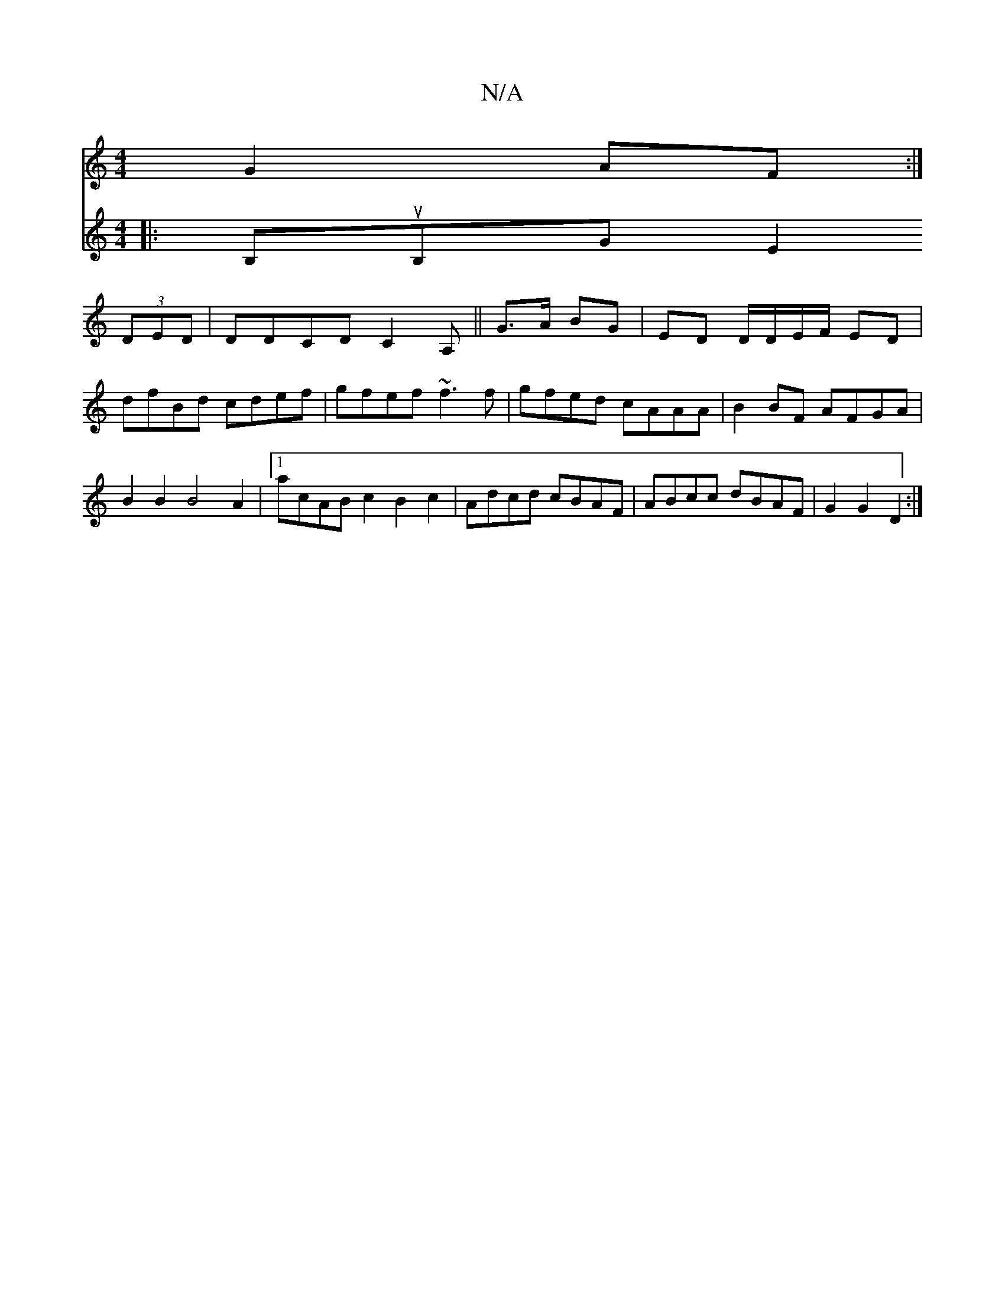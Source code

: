 X:1
T:N/A
M:4/4
R:N/A
K:Cmajor
G2 AF :|
[V:2D)BDE ~E3 ||
|:B,uB,G E2 (3DED | DDCD C2 A, ||
G>A BG | ED D/D/E/F/ ED | dfBd cdef | gfef ~f3 f | gfed cAAA| B2BF AFGA | B2 B2 B4 A2 |[1 acAB c2B2c2|Adcd cBAF|ABcc dBAF|
G2G2D2:|

|:FE|~G